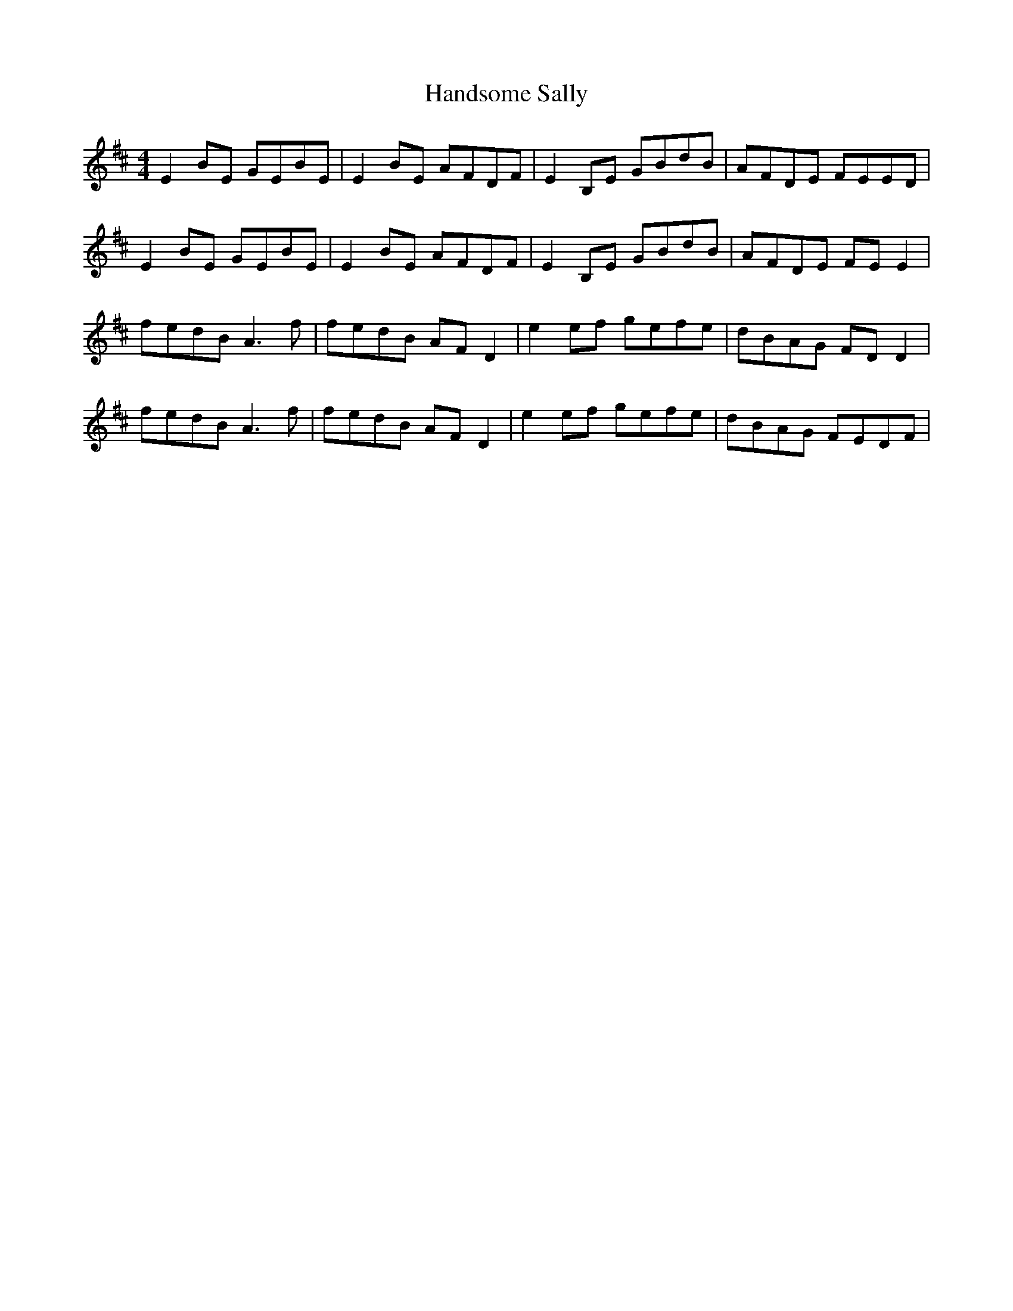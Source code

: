 X: 16606
T: Handsome Sally
R: reel
M: 4/4
K: Edorian
E2 BE GEBE|E2 BE AFDF|E2 B,E GBdB|AFDE FEED|
E2 BE GEBE|E2 BE AFDF|E2 B,E GBdB|AFDE FE E2|
fedB A3 f|fedB AF D2|e2 ef gefe|dBAG FD D2|
fedB A3 f|fedB AF D2|e2 ef gefe|dBAG FEDF|

